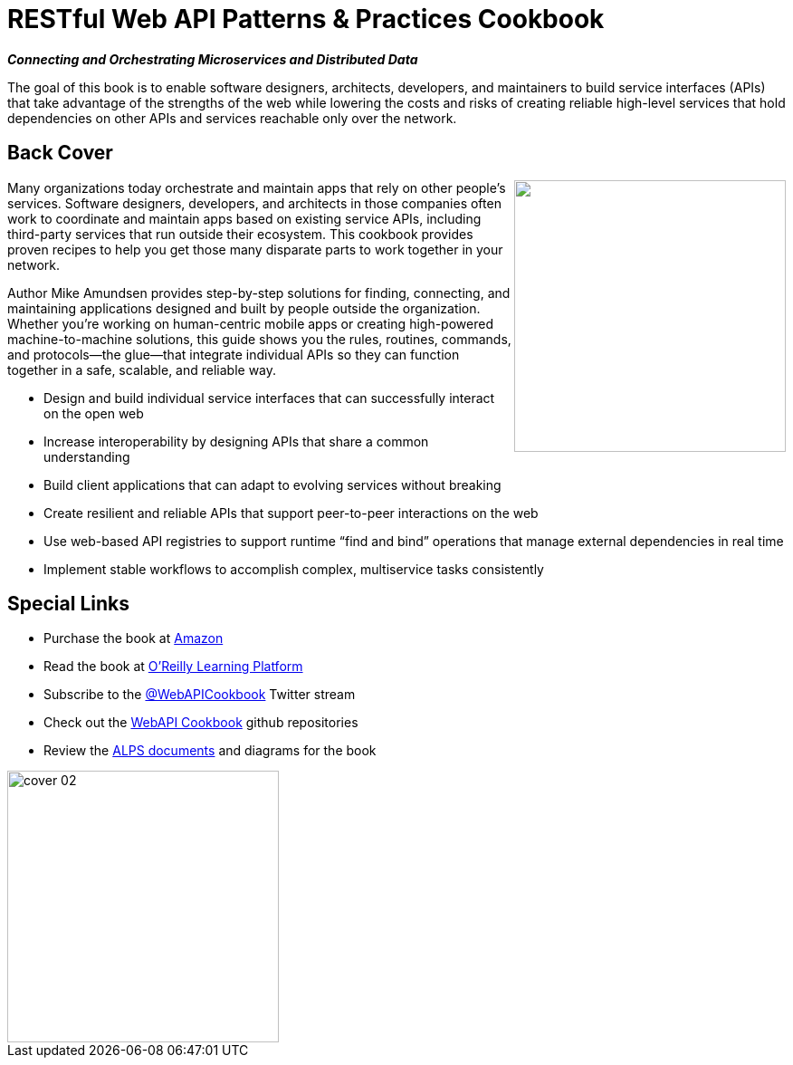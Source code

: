 = RESTful Web API Patterns & Practices Cookbook

*_Connecting and Orchestrating Microservices and Distributed Data_*

The goal of this book is to enable software designers, architects, developers, and maintainers to build service interfaces (APIs) that take advantage of the strengths of the web while lowering the costs and risks of creating reliable high-level services that hold dependencies on other APIs and services reachable only over the network.

== Back Cover
++++
<p><img src="cover-02.png" align="right" width="300" margin=".3em"/>Many organizations today orchestrate and maintain apps that rely on other people’s services. Software designers, developers, and architects in those companies often work to coordinate and maintain apps based on existing service APIs, including third-party services that run outside their ecosystem. This cookbook provides proven recipes to help you get those many disparate parts to work together in your network.</p> 
++++

Author Mike Amundsen provides step-by-step solutions for finding, connecting, and maintaining applications designed
and built by people outside the organization. Whether you’re working on human-centric mobile apps or creating high-powered machine-to-machine solutions, this guide shows you the rules, routines, commands, and protocols—the glue—that integrate individual APIs so they can function together in a safe, scalable, and reliable way.

 * Design and build individual service interfaces that can successfully interact on the open web
 * Increase interoperability by designing APIs that share a common understanding
 * Build client applications that can adapt to evolving services without breaking
 * Create resilient and reliable APIs that support peer-to-peer interactions on the web
 * Use web-based API registries to support runtime “find and bind” operations that manage external dependencies in real time
 * Implement stable workflows to accomplish complex, multiservice tasks consistently
 
== Special Links

 * Purchase the book at https://www.amazon.com/Restful-Patterns-Practices-Cookbook-Orchestrating/dp/1098106741/ref=sr_1_4?qid=1662167140[Amazon]  
 * Read the book at https://learning.oreilly.com/library/view/restful-web-api/9781098106737/[O'Reilly Learning Platform]
 * Subscribe to the https://twitter.com/webapicookbook[@WebAPICookbook] Twitter stream
 * Check out the https://github.com/webapicookbook[WebAPI Cookbook] github repositories
 * Review the https://webapicookbook.github.io/alps-documents/[ALPS documents] and diagrams for the book
 
image::cover-02.png[width=300]
